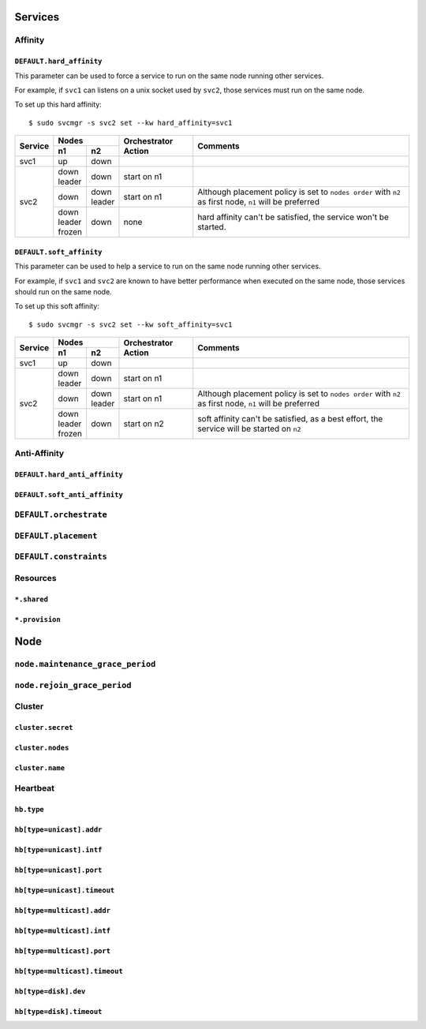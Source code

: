 Services
********

Affinity
========

``DEFAULT.hard_affinity``
-------------------------

This parameter can be used to force a service to run on the same node running other services.

For example, if ``svc1`` can listens on a unix socket used by ``svc2``, those services must run on the same node.

To set up this hard affinity::

    $ sudo svcmgr -s svc2 set --kw hard_affinity=svc1

+------------+--------------+--------------+---------------+--------------------------------------+
| Service    | Nodes                       | Orchestrator  | Comments                             |
|            +--------------+--------------+ Action        |                                      |
|            | n1           | n2           |               |                                      |
+============+==============+==============+===============+======================================+
| svc1       | | up         | | down       |               |                                      |
+------------+--------------+--------------+---------------+--------------------------------------+
| svc2       | | down       | | down       | start on n1   |                                      |
|            | | leader     |              |               |                                      |
|            |              |              |               |                                      |
|            +--------------+--------------+---------------+--------------------------------------+
|            | | down       | | down       | start on n1   | Although placement policy is set to  |
|            |              | | leader     |               | ``nodes order`` with ``n2`` as first |
|            |              |              |               | node, ``n1`` will be preferred       |
|            +--------------+--------------+---------------+--------------------------------------+
|            | | down       | | down       | none          | hard affinity can't be satisfied,    |
|            | | leader     |              |               | the service won't be started.        |
|            | | frozen     |              |               |                                      |
+------------+--------------+--------------+---------------+--------------------------------------+

``DEFAULT.soft_affinity``
-------------------------

This parameter can be used to help a service to run on the same node running other services.

For example, if ``svc1`` and ``svc2`` are known to have better performance when executed on the same node, those services should run on the same node.

To set up this soft affinity::

    $ sudo svcmgr -s svc2 set --kw soft_affinity=svc1

+------------+--------------+--------------+---------------+--------------------------------------+
| Service    | Nodes                       | Orchestrator  | Comments                             |
|            +--------------+--------------+ Action        |                                      |
|            | n1           | n2           |               |                                      |
+============+==============+==============+===============+======================================+
| svc1       | | up         | | down       |               |                                      |
+------------+--------------+--------------+---------------+--------------------------------------+
| svc2       | | down       | | down       | start on n1   |                                      |
|            | | leader     |              |               |                                      |
|            |              |              |               |                                      |
|            +--------------+--------------+---------------+--------------------------------------+
|            | | down       | | down       | start on n1   | Although placement policy is set to  |
|            |              | | leader     |               | ``nodes order`` with ``n2`` as first |
|            |              |              |               | node, ``n1`` will be preferred       |
|            +--------------+--------------+---------------+--------------------------------------+
|            | | down       | | down       | start on n2   | soft affinity can't be satisfied,    |
|            | | leader     |              |               | as a best effort, the service will   |
|            | | frozen     |              |               | be started on ``n2``                 |
+------------+--------------+--------------+---------------+--------------------------------------+

Anti-Affinity
=============

``DEFAULT.hard_anti_affinity``
------------------------------

``DEFAULT.soft_anti_affinity``
------------------------------

``DEFAULT.orchestrate``
=======================

``DEFAULT.placement``
=====================

``DEFAULT.constraints``
=======================

Resources
=========

``*.shared``
------------

``*.provision``
---------------

Node
****

``node.maintenance_grace_period``
=================================

``node.rejoin_grace_period``
============================

Cluster
=======

``cluster.secret``
------------------

``cluster.nodes``
-----------------

``cluster.name``
----------------

Heartbeat
=========

``hb.type``
-----------

``hb[type=unicast].addr``
-------------------------

``hb[type=unicast].intf``
-------------------------

``hb[type=unicast].port``
-------------------------

``hb[type=unicast].timeout``
----------------------------

``hb[type=multicast].addr``
---------------------------

``hb[type=multicast].intf``
---------------------------

``hb[type=multicast].port``
---------------------------

``hb[type=multicast].timeout``
------------------------------

``hb[type=disk].dev``
---------------------

``hb[type=disk].timeout``
-------------------------

